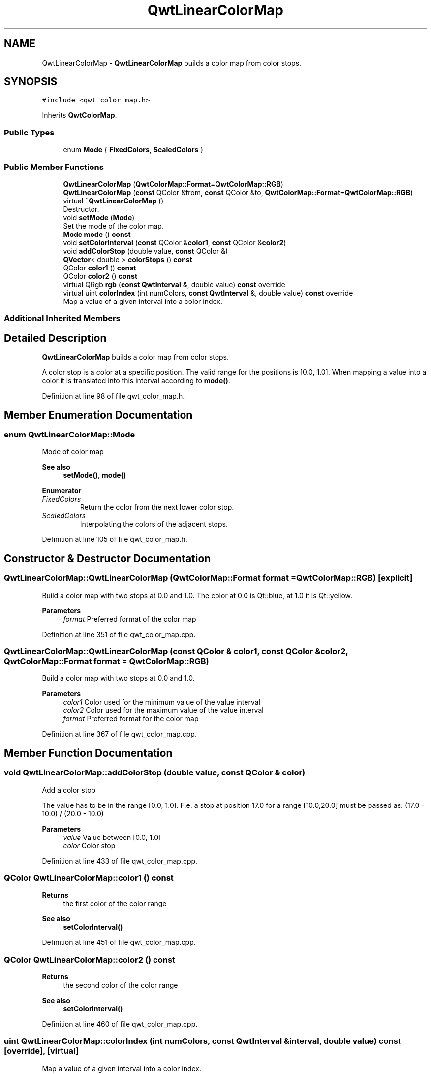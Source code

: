 .TH "QwtLinearColorMap" 3 "Sun Jul 18 2021" "Version 6.2.0" "Qwt User's Guide" \" -*- nroff -*-
.ad l
.nh
.SH NAME
QwtLinearColorMap \- \fBQwtLinearColorMap\fP builds a color map from color stops\&.  

.SH SYNOPSIS
.br
.PP
.PP
\fC#include <qwt_color_map\&.h>\fP
.PP
Inherits \fBQwtColorMap\fP\&.
.SS "Public Types"

.in +1c
.ti -1c
.RI "enum \fBMode\fP { \fBFixedColors\fP, \fBScaledColors\fP }"
.br
.in -1c
.SS "Public Member Functions"

.in +1c
.ti -1c
.RI "\fBQwtLinearColorMap\fP (\fBQwtColorMap::Format\fP=\fBQwtColorMap::RGB\fP)"
.br
.ti -1c
.RI "\fBQwtLinearColorMap\fP (\fBconst\fP QColor &from, \fBconst\fP QColor &to, \fBQwtColorMap::Format\fP=\fBQwtColorMap::RGB\fP)"
.br
.ti -1c
.RI "virtual \fB~QwtLinearColorMap\fP ()"
.br
.RI "Destructor\&. "
.ti -1c
.RI "void \fBsetMode\fP (\fBMode\fP)"
.br
.RI "Set the mode of the color map\&. "
.ti -1c
.RI "\fBMode\fP \fBmode\fP () \fBconst\fP"
.br
.ti -1c
.RI "void \fBsetColorInterval\fP (\fBconst\fP QColor &\fBcolor1\fP, \fBconst\fP QColor &\fBcolor2\fP)"
.br
.ti -1c
.RI "void \fBaddColorStop\fP (double value, \fBconst\fP QColor &)"
.br
.ti -1c
.RI "\fBQVector\fP< double > \fBcolorStops\fP () \fBconst\fP"
.br
.ti -1c
.RI "QColor \fBcolor1\fP () \fBconst\fP"
.br
.ti -1c
.RI "QColor \fBcolor2\fP () \fBconst\fP"
.br
.ti -1c
.RI "virtual QRgb \fBrgb\fP (\fBconst\fP \fBQwtInterval\fP &, double value) \fBconst\fP override"
.br
.ti -1c
.RI "virtual uint \fBcolorIndex\fP (int numColors, \fBconst\fP \fBQwtInterval\fP &, double value) \fBconst\fP override"
.br
.RI "Map a value of a given interval into a color index\&. "
.in -1c
.SS "Additional Inherited Members"
.SH "Detailed Description"
.PP 
\fBQwtLinearColorMap\fP builds a color map from color stops\&. 

A color stop is a color at a specific position\&. The valid range for the positions is [0\&.0, 1\&.0]\&. When mapping a value into a color it is translated into this interval according to \fBmode()\fP\&. 
.PP
Definition at line 98 of file qwt_color_map\&.h\&.
.SH "Member Enumeration Documentation"
.PP 
.SS "enum \fBQwtLinearColorMap::Mode\fP"
Mode of color map 
.PP
\fBSee also\fP
.RS 4
\fBsetMode()\fP, \fBmode()\fP 
.RE
.PP

.PP
\fBEnumerator\fP
.in +1c
.TP
\fB\fIFixedColors \fP\fP
Return the color from the next lower color stop\&. 
.TP
\fB\fIScaledColors \fP\fP
Interpolating the colors of the adjacent stops\&. 
.PP
Definition at line 105 of file qwt_color_map\&.h\&.
.SH "Constructor & Destructor Documentation"
.PP 
.SS "QwtLinearColorMap::QwtLinearColorMap (\fBQwtColorMap::Format\fP format = \fC\fBQwtColorMap::RGB\fP\fP)\fC [explicit]\fP"
Build a color map with two stops at 0\&.0 and 1\&.0\&. The color at 0\&.0 is Qt::blue, at 1\&.0 it is Qt::yellow\&.
.PP
\fBParameters\fP
.RS 4
\fIformat\fP Preferred format of the color map 
.RE
.PP

.PP
Definition at line 351 of file qwt_color_map\&.cpp\&.
.SS "QwtLinearColorMap::QwtLinearColorMap (\fBconst\fP QColor & color1, \fBconst\fP QColor & color2, \fBQwtColorMap::Format\fP format = \fC\fBQwtColorMap::RGB\fP\fP)"
Build a color map with two stops at 0\&.0 and 1\&.0\&.
.PP
\fBParameters\fP
.RS 4
\fIcolor1\fP Color used for the minimum value of the value interval 
.br
\fIcolor2\fP Color used for the maximum value of the value interval 
.br
\fIformat\fP Preferred format for the color map 
.RE
.PP

.PP
Definition at line 367 of file qwt_color_map\&.cpp\&.
.SH "Member Function Documentation"
.PP 
.SS "void QwtLinearColorMap::addColorStop (double value, \fBconst\fP QColor & color)"
Add a color stop
.PP
The value has to be in the range [0\&.0, 1\&.0]\&. F\&.e\&. a stop at position 17\&.0 for a range [10\&.0,20\&.0] must be passed as: (17\&.0 - 10\&.0) / (20\&.0 - 10\&.0)
.PP
\fBParameters\fP
.RS 4
\fIvalue\fP Value between [0\&.0, 1\&.0] 
.br
\fIcolor\fP Color stop 
.RE
.PP

.PP
Definition at line 433 of file qwt_color_map\&.cpp\&.
.SS "QColor QwtLinearColorMap::color1 () const"

.PP
\fBReturns\fP
.RS 4
the first color of the color range 
.RE
.PP
\fBSee also\fP
.RS 4
\fBsetColorInterval()\fP 
.RE
.PP

.PP
Definition at line 451 of file qwt_color_map\&.cpp\&.
.SS "QColor QwtLinearColorMap::color2 () const"

.PP
\fBReturns\fP
.RS 4
the second color of the color range 
.RE
.PP
\fBSee also\fP
.RS 4
\fBsetColorInterval()\fP 
.RE
.PP

.PP
Definition at line 460 of file qwt_color_map\&.cpp\&.
.SS "uint QwtLinearColorMap::colorIndex (int numColors, \fBconst\fP \fBQwtInterval\fP & interval, double value) const\fC [override]\fP, \fC [virtual]\fP"

.PP
Map a value of a given interval into a color index\&. 
.PP
\fBParameters\fP
.RS 4
\fInumColors\fP Size of the color table 
.br
\fIinterval\fP Range for all values 
.br
\fIvalue\fP Value to map into a color index
.RE
.PP
\fBReturns\fP
.RS 4
Index, between 0 and 255 
.RE
.PP
\fBNote\fP
.RS 4
NaN values are mapped to 0 
.RE
.PP

.PP
Reimplemented from \fBQwtColorMap\fP\&.
.PP
Definition at line 494 of file qwt_color_map\&.cpp\&.
.SS "\fBQVector\fP< double > QwtLinearColorMap::colorStops () const"

.PP
\fBReturns\fP
.RS 4
Positions of color stops in increasing order 
.RE
.PP

.PP
Definition at line 442 of file qwt_color_map\&.cpp\&.
.SS "\fBQwtLinearColorMap::Mode\fP QwtLinearColorMap::mode () const"

.PP
\fBReturns\fP
.RS 4
Mode of the color map 
.RE
.PP
\fBSee also\fP
.RS 4
\fBsetMode()\fP 
.RE
.PP

.PP
Definition at line 400 of file qwt_color_map\&.cpp\&.
.SS "QRgb QwtLinearColorMap::rgb (\fBconst\fP \fBQwtInterval\fP & interval, double value) const\fC [override]\fP, \fC [virtual]\fP"
Map a value of a given interval into a RGB value
.PP
\fBParameters\fP
.RS 4
\fIinterval\fP Range for all values 
.br
\fIvalue\fP Value to map into a RGB value
.RE
.PP
\fBReturns\fP
.RS 4
RGB value for value 
.RE
.PP

.PP
Implements \fBQwtColorMap\fP\&.
.PP
Definition at line 473 of file qwt_color_map\&.cpp\&.
.SS "void QwtLinearColorMap::setColorInterval (\fBconst\fP QColor & color1, \fBconst\fP QColor & color2)"
Set the color range
.PP
Add stops at 0\&.0 and 1\&.0\&.
.PP
\fBParameters\fP
.RS 4
\fIcolor1\fP Color used for the minimum value of the value interval 
.br
\fIcolor2\fP Color used for the maximum value of the value interval
.RE
.PP
\fBSee also\fP
.RS 4
\fBcolor1()\fP, \fBcolor2()\fP 
.RE
.PP

.PP
Definition at line 415 of file qwt_color_map\&.cpp\&.
.SS "void QwtLinearColorMap::setMode (\fBMode\fP mode)"

.PP
Set the mode of the color map\&. FixedColors means the color is calculated from the next lower color stop\&. ScaledColors means the color is calculated by interpolating the colors of the adjacent stops\&.
.PP
\fBSee also\fP
.RS 4
\fBmode()\fP 
.RE
.PP

.PP
Definition at line 391 of file qwt_color_map\&.cpp\&.

.SH "Author"
.PP 
Generated automatically by Doxygen for Qwt User's Guide from the source code\&.
